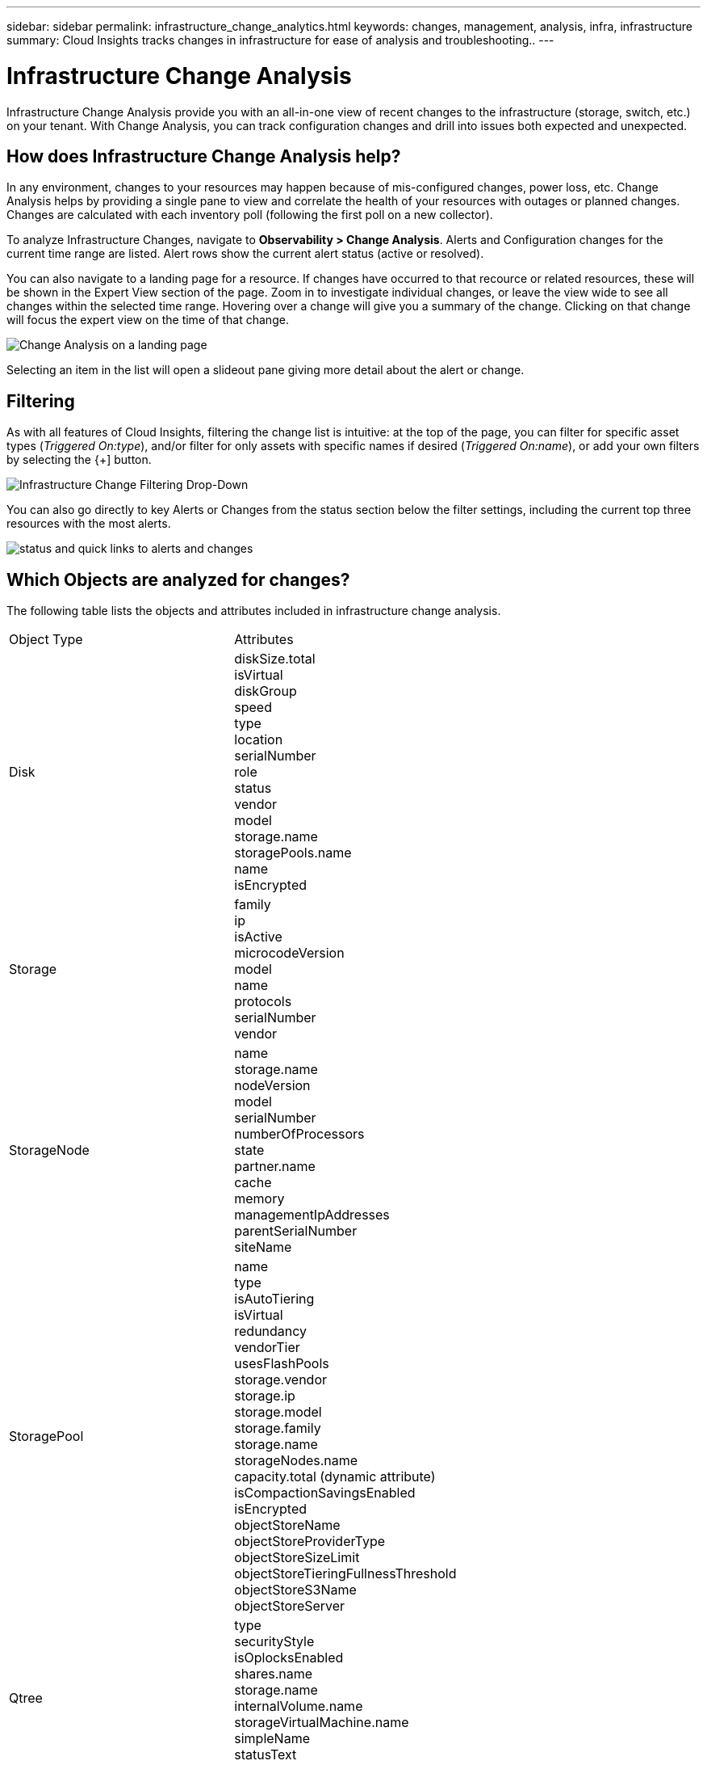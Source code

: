 ---
sidebar: sidebar
permalink: infrastructure_change_analytics.html
keywords: changes, management, analysis, infra, infrastructure
summary: Cloud Insights tracks changes in infrastructure for ease of analysis and troubleshooting..
---

= Infrastructure Change Analysis
:hardbreaks:
:toclevels: 1
:nofooter:
:icons: font
:linkattrs:
:imagesdir: ./media/

[.lead]
Infrastructure Change Analysis provide you with an all-in-one view of recent changes to the infrastructure (storage, switch, etc.) on your tenant. With Change Analysis, you can track configuration changes and drill into issues both expected and unexpected.

== How does Infrastructure Change Analysis help?

In any environment, changes to your resources may happen because of mis-configured changes, power loss, etc. Change Analysis helps by providing a single pane to view and correlate the health of your resources with outages or planned changes. Changes are calculated with each inventory poll (following the first poll on a new collector).

To analyze Infrastructure Changes, navigate to *Observability > Change Analysis*. Alerts and Configuration changes for the current time range are listed. Alert rows show the current alert status (active or resolved). 

You can also navigate to a landing page for a resource. If changes have occurred to that recource or related resources, these will be shown in the Expert View section of the page. Zoom in to investigate individual changes, or leave the view wide to see all changes within the selected time range. Hovering over a change will give you a summary of the change. Clicking on that change will focus the expert view on the time of that change.

image:change_analysis_on_a_landing_page.png[Change Analysis on a landing page]

//image:infraChange_list_example.png[Infrastructure Change Analysis main screen].

Selecting an item in the list will open a slideout pane giving more detail about the alert or change.

//image:infraChange_config_detail.png[Example of config change details pane]


== Filtering

As with all features of Cloud Insights, filtering the change list is intuitive: at the top of the page, you can filter for specific asset types (_Triggered On:type_), and/or filter for only assets with specific names if desired (_Triggered On:name_), or add your own filters by selecting the {+] button.

image:infraChange_filter_dropdown.png[Infrastructure Change Filtering Drop-Down]

You can also go directly to key Alerts or Changes from the status section below the filter settings, including the current top three resources with the most alerts.

image:Change_Analysis_filters_and_status.png[status and quick links to alerts and changes]

== Which Objects are analyzed for changes?



The following table lists the objects and attributes included in infrastructure change analysis. 

|===

|Object Type|Attributes

|Disk|diskSize.total
isVirtual
diskGroup
speed
type
location
serialNumber
role
status
vendor
model
storage.name
storagePools.name
name
isEncrypted

|Storage|
family
ip
isActive
microcodeVersion
model
name
protocols
serialNumber
vendor

|StorageNode|name
storage.name
nodeVersion
model
serialNumber
numberOfProcessors
state
partner.name
cache
memory
managementIpAddresses
parentSerialNumber
siteName

|StoragePool|name
type
isAutoTiering
isVirtual
redundancy
vendorTier
usesFlashPools
storage.vendor
storage.ip
storage.model
storage.family
storage.name
storageNodes.name
capacity.total (dynamic attribute)
isCompactionSavingsEnabled
isEncrypted
objectStoreName
objectStoreProviderType
objectStoreSizeLimit
objectStoreTieringFullnessThreshold
objectStoreS3Name
objectStoreServer

|Qtree|type
securityStyle
isOplocksEnabled
shares.name
storage.name
internalVolume.name
storageVirtualMachine.name
simpleName
statusText
name

|StorageVirtualMachine|name
storage.name
state
type
ipSpace
protocols
internalVolumeLimit

|Volume|name
simpleName
label
type
storage.name
storage.vendor
storage.ip
storage.model
storage.family
isAutoTiering
isThinProvisioned
diskGroup
isMainframe
isMeta
isReplicaSource
isReplicaTarget
isSnapshot
isVirtual
internalVolume.name
internalVolume.virtualStorage
storageNodes.name
storageNodes.partner.name
storagePools.name
storageVirtualMachine.name
storageGroups
isEncrypted
isCompressionEnabled
qosBurstIOPS
qosLimitIOPS
qosLimitMBPS
qosMinIOPS
qosPolicy
qosLimitRaw

|InternalVolume|flashPoolEligibility
name
simpleName
spaceGuarantee
status
type
virtualStorage
replicaSources.name
storageNodes.name
storageNodes.partner.name
storage.name
storage.vendor
storage.ip
storage.model
storage.family
storageVirtualMachine.name
storagePool.name
capacity.isThinProvisioned
qosPolicy
qosLimitRaw
qosLimitIOPS
qosLimitMBPS
isEncrypted
adaptiveQosPolicy
junctionPath
objectStoreTieringPolicy
tieringMinimumCoolingDays

|VirtualMachine|name
dnsName
ip
os
memory
processors
guestState
powerState
host.name
host.clusterName
host.ip
host.os
dataStore.name
instanceType
publicIps
securityGroups
virtualCenterIp

|DataStore|name
virtualCenterIp
type

|Host|name
model
ip
isActive
os
manufacturer
cpuCount
memory
isHypervisor
clusterName
virtualCenterIp

|vmdk(VirtualMachineDisk)|name
type
dataStore.name
isRdm
virtualMachine.host.name
virtualMachine.name
isSnapshot

|Port|name
isActive
wwn
type
portIndex
blade
speed
gbicType
connectedPorts.device.name
connectedPorts.device.type
connectedPorts.name
connectedPorts.nodeWwn
connectedPorts.wwn
controller
device.name
device.type
fabrics.name
fabrics.vsanId
nodeWwn
description

|===

“Change Analysis” tracks alerts for the following cases:

* Alerts from log monitors on the log types of _logs.vmware.events_ and _logs.netapp.ems_.
* Alerts from metric monitors on the above object types; these must be selected in the _Group By_ field in order for Change Analysis to track them.

